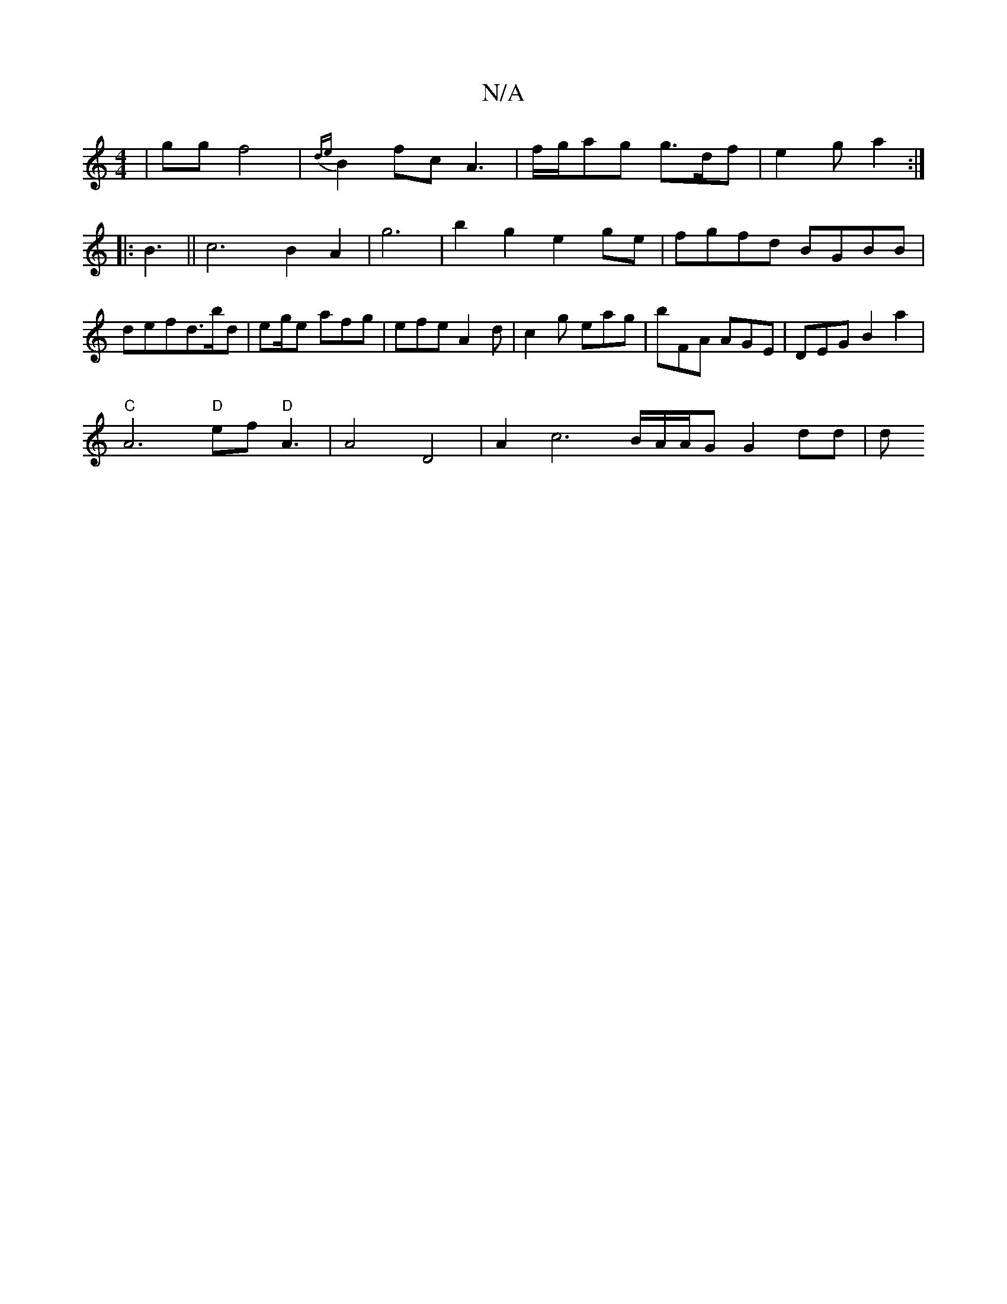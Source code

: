X:1
T:N/A
M:4/4
R:N/A
K:Cmajor
|gg f4 | {de}B2fc A3| f/g/ag g>df | e2 g a2 :|
|:B3 ||c6 B2 A2 |g6 | b2 g2 e2ge|fgfd BGBB|defd3/2b/d|eg/2/2e afg|efe A2d|c2g eag|bFA AGE|DEG B2a2|
"C"A6- ""
"D" ef"D"A3|A4 D4| A2 c6 B/A/A/G/1/ G2 dd|d